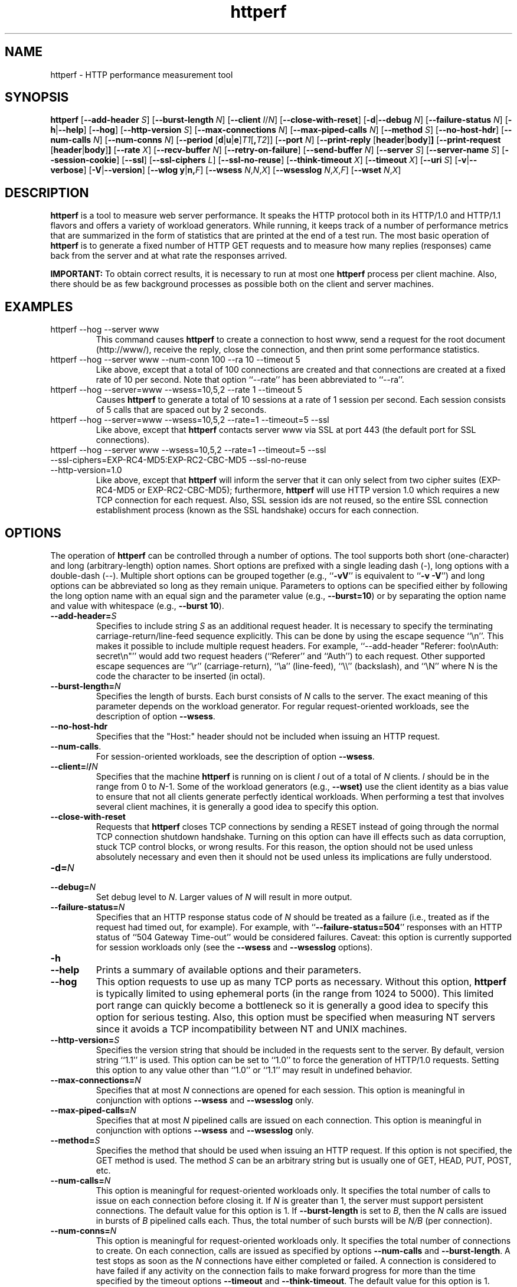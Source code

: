 .TH httperf 1 "30 Oct 2000"
.IX httperf
.SH NAME
httperf \- HTTP performance measurement tool
.SH SYNOPSIS
.B httperf
.RB [ --add-header
.IR S ]
.RB [ --burst-length
.IR N ]
.RB [ --client
.IR I / N ]
.RB [ --close-with-reset ]
.RB [ -d | --debug
.IR N ]
.RB [ --failure-status
.IR N ]
.RB [ -h | --help ]
.RB [ --hog ]
.RB [ --http-version
.IR S ]
.RB [ --max-connections
.IR N ]
.RB [ --max-piped-calls
.IR N ]
.RB [ --method
.IR S ]
.RB [ --no-host-hdr ]
.RB [ --num-calls 
.IR N ]
.RB [ --num-conns
.IR N ]
.RB [ --period " [" d | u | e ] \fIT1\fR [ ,\fIT2\fR ]]
.RB [ --port
.IR N ]
.RB [ --print-reply " [" header | body ] ]
.RB [ --print-request " [" header | body ] ]
.RB [ --rate
.IR X ]
.RB [ --recv-buffer
.IR N ]
.RB [ --retry-on-failure ]
.RB [ --send-buffer
.IR N ]
.RB [ --server
.IR S ]
.RB [ --server-name
.IR S ]
.RB [ --session-cookie ]
.RB [ --ssl ]
.RB [ --ssl-ciphers
.IR L ]
.RB [ --ssl-no-reuse ]
.RB [ --think-timeout
.IR X ]
.RB [ --timeout
.IR X ]
.RB [ --uri
.IR S ]
.RB [ -v | --verbose ]
.RB [ -V | --version ]
.RB [ "--wlog y" | n, \fIF\fR]
.RB [ --wsess
.IR N , N , X ]
.RB [ --wsesslog
.IR N , X , F ]
.RB [ --wset
.IR N , X ]
.SH DESCRIPTION
.B httperf
is a tool to measure web server performance.  It speaks the HTTP
protocol both in its HTTP/1.0 and HTTP/1.1 flavors and offers a
variety of workload generators. While running, it keeps track of a
number of performance metrics that are summarized in the form of
statistics that are printed at the end of a test run.  The most basic
operation of
.B httperf
is to generate a fixed number of HTTP GET requests and to measure how
many replies (responses) came back from the server and at what rate
the responses arrived.

.B IMPORTANT:
To obtain correct results, it is necessary to run at most one
.B httperf
process per client machine.  Also, there should be as few background
processes as possible both on the client and server machines.

.SH EXAMPLES
.TP
httperf --hog --server www
This command causes
.B httperf
to create a connection to host www, send a request for the root
document (http://www/), receive the reply, close the connection, and
then print some performance statistics.
.TP
httperf --hog --server www --num-conn 100 --ra 10 --timeout 5
Like above, except that a total of 100 connections are created and
that connections are created at a fixed rate of 10 per second.  Note
that option ``--rate'' has been abbreviated to ``--ra''.
.TP
httperf --hog --server=www --wsess=10,5,2 --rate 1 --timeout 5
Causes
.B httperf
to generate a total of 10 sessions at a rate of 1 session per second.
Each session consists of 5 calls that are spaced out by 2 seconds.
.TP
httperf --hog --server=www --wsess=10,5,2 --rate=1 --timeout=5 --ssl
Like above, except that
.B httperf
contacts server www via SSL at port 443 (the default port for SSL
connections).
.TP
httperf --hog --server www --wsess=10,5,2 --rate=1 --timeout=5 --ssl --ssl-ciphers=EXP-RC4-MD5:EXP-RC2-CBC-MD5 --ssl-no-reuse --http-version=1.0
Like above, except that
.B httperf
will inform the server that it can only select from two cipher suites
(EXP-RC4-MD5 or EXP-RC2-CBC-MD5); furthermore,
.B httperf
will use HTTP version 1.0 which requires a new TCP connection for each
request.  Also, SSL session ids are not reused, so the entire SSL
connection establishment process (known as the SSL handshake) occurs
for each connection.
.SH OPTIONS
The operation of
.B httperf
can be controlled through a number of options.  The tool supports both
short (one-character) and long (arbitrary-length) option names.  Short
options are prefixed with a single leading dash (-), long
options with a double-dash (--).  Multiple short options can be
grouped together (e.g.,
.RB `` -vV ''
is equivalent to
.RB `` "-v -V" '')
and long options can be abbreviated so long as they remain unique.
Parameters to options can be specified either by following the long
option name with an equal sign and the parameter value (e.g.,
.BR --burst=10 )
or by separating the option name and value with whitespace (e.g.,
.BR "--burst 10" ).
.TP
.BI --add-header= S
Specifies to include string
.I S
as an additional request header.  It is necessary to specify the
terminating carriage-return/line-feed sequence explicitly.  This can
be done by using the escape sequence ``\\n''.  This makes it possible
to include multiple request headers.  For example, ``--add-header
"Referer: foo\\nAuth: secret\\n"'' would add two request headers
(``Referer'' and ``Auth'') to each request.  Other supported escape
sequences are ``\\r'' (carriage-return), ``\\a'' (line-feed), ``\\\\''
(backslash), and ``\\N'' where N is the code the character to be
inserted (in octal).
.TP
.BI --burst-length= N
Specifies the length of bursts.  Each burst consists of
.I N
calls to the server.  The exact meaning of this parameter depends on
the workload generator.  For regular request-oriented workloads, see the
description of option
.BR --wsess .
.TP
.BR --no-host-hdr
Specifies that the "Host:" header should not be included when issuing
an HTTP request.
.TP
.BR --num-calls .
For session-oriented workloads, see the description of option
.BR --wsess .
.TP
.BI --client= I / N
Specifies that the machine
.B httperf
is running on is client
.I I
out of a total of
.I N
clients.
.I I
should be in the range from 0 to
.IR N "-1."
Some of the workload generators (e.g.,
.BR --wset)
use the client identity as a bias value to ensure that not all clients
generate perfectly identical workloads.  When performing a test that
involves several client machines, it is generally a good idea to
specify this option.
.TP
.BI --close-with-reset
Requests that
.B httperf
closes TCP connections by sending a RESET instead of going through the
normal TCP connection shutdown handshake.  Turning on this option can
have ill effects such as data corruption, stuck TCP control blocks, or
wrong results.  For this reason, the option should not be used unless
absolutely necessary and even then it should not be used unless its
implications are fully understood.
.TP
.BI -d= N
.TP
.BI --debug= N
Set debug level to
.IR N .
Larger values of
.I N
will result in more output.
.TP
.BI --failure-status= N
Specifies that an HTTP response status code of
.I N
should be treated as a failure (i.e., treated as if the request had
timed out, for example).  For example, with
.RB `` --failure-status=504 ''
responses with an HTTP status of ``504 Gateway Time-out'' would be
considered failures.  Caveat: this option is currently supported
for session workloads only (see the
.B --wsess
and
.B --wsesslog
options).
.TP
.B -h
.TP
.B --help
Prints a summary of available options and their parameters.
.TP
.BI --hog
This option requests to use up as many TCP ports as necessary.
Without this option,
.B httperf
is typically limited to using ephemeral ports (in the range from 1024
to 5000).  This limited port range can quickly become a bottleneck so
it is generally a good idea to specify this option for serious
testing.  Also, this option must be specified when measuring NT
servers since it avoids a TCP incompatibility between NT and UNIX
machines.
.TP
.BI --http-version= S
Specifies the version string that should be included in the requests
sent to the server.  By default, version string ``1.1'' is used.  This
option can be set to ``1.0'' to force the generation of HTTP/1.0
requests.  Setting this option to any value other than ``1.0'' or ``1.1''
may result in undefined behavior.
.TP
.BI --max-connections= N
Specifies that at most
.I N
connections are opened for each session.  This option is meaningful in
conjunction with options
.B --wsess
and
.B --wsesslog
only.
.TP
.BI --max-piped-calls= N
Specifies that at most
.I N
pipelined calls are issued on each connection.  This option is
meaningful in conjunction with options
.B --wsess
and
.B --wsesslog
only.
.TP
.BI --method= S
Specifies the method that should be used when issuing an HTTP request.
If this option is not specified, the GET method is used.  The method
.I S
can be an arbitrary string but is usually one of GET, HEAD, PUT, POST,
etc.
.TP
.BI --num-calls= N
This option is meaningful for request-oriented workloads only.  It
specifies the total number of calls to issue on each connection before
closing it.  If
.I N
is greater than 1, the server must support persistent connections.
The default value for this option is 1.  If
.BR --burst-length
is set to
.IR B ,
then the
.I N
calls are issued in bursts of
.I B
pipelined calls each.  Thus, the total number of such bursts will
be
.I N/B
(per connection).
.TP
.BI --num-conns= N
This option is meaningful for request-oriented workloads only.  It
specifies the total number of connections to create.  On each
connection, calls are issued as specified by options
.B --num-calls
and
.BR --burst-length .
A test stops as soon as the
.I N
connections have either completed or failed.  A connection is
considered to have failed if any activity on the connection fails to
make forward progress for more than the time specified by the timeout
options
.B --timeout
and
.BR --think-timeout .
The default value for this option is 1.
.TP
.BI --period= [D]T1[,T2]
Specifies the time interval between the creation of connections or sessions.
Connections are created by default, sessions if option
.B --wsess
or
.B --wsesslog
has been specified.
This connection/session ``interarrival time'' can alternatively be specified by
the 
.B --rate
option, although more flexibility is available with
.B --period.
The
.I D
parameter specifies the interarrival time distribution.
If omitted or set to
.RB `` d '',
a deterministic (i.e., fixed) period is used as specified
by parameter
.IR T1
in units of seconds.
If
.I D
is set to 
.RB `` e '',
an exponential (i.e., Poisson) distribution is used with
a mean interarrival time of
.IR T1 .
Finally, if
.I D
is set to 
.RB `` u '',
a uniform distribution over the interval
.RI [ T1 , T2 )
is used for the interarrival time.
In all cases, a period of 0 results in connections
or sessions being generated sequentially (a new connection/session is
initiated as soon as the previous one completes).  The default value
for this option is 0.  Note that specifying, for example,
.B --rate=5
is equivalent to specifying
.B --period=d0.2
or
.BR --period=0.2 .
By specifying
.BR --period=u1,3 ,
the interarrival times will be randomly chosen from the interval
between 1 and 3 seconds.  The specific sequence of (pseudo-)random
interarrival times are identical from one
.B httperf
run to another as long as the values for the
.B --period
and
.B --client
options are identical.
.TP
.BI --port= N
This option specifies the port number
.I N
on which the web server is listening for HTTP requests.  By default,
.B httperf
uses port number 80.
.TP
.BR --print-reply [ = [ header | body ]]
Requests the printing of the reply headers, body, and summary.  The
output is directed to standard output.  Reply header lines are
prefixed by "RH", reply body lines are prefixed by "RB", and the
reply-size summary is prefixed by "RS".  The prefix is followed by a
serial number that uniquely identifies the call that the reply line is
for and a colon (":") character that marks the beginning of the actual
reply line.  To print only reply headers, pass argument
.B header
to this option.  To print only the reply body, pass argument
.B body
to this option.
.TP
.BR --print-request [ = [ header | body ]]
Requests the printing of the request headers, body (if one is
present), and summary.  The output is directed to standard output.
Request header lines are prefixed by "SH", request body lines are
prefixed by "SB", and the request summary is prefixed by "SS".  The
prefix is followed by the call's serial number and a colon (":")
character that marks the beginning of the actual reply line.  To print
only request headers, pass argument
.B header
to this option.  To print only the request body, pass argument
.B body
to this option.
.TP
.BI --rate= X
Specifies the fixed rate at which connections or sessions are created.
Connections are created by default, sessions if option
.B --wsess
or
.B --wsesslog
has been specified.  In both cases a rate of 0 results in connections
or sessions being generated sequentially (a new session/connection is
initiated as soon as the previous one completes).  The default value
for this option is 0.
.TP
.BI --recv-buffer= N
Specifies the maximum size of the socket receive buffers used to
receive HTTP replies.  By default, the limit is 16KB.  A smaller value
may help memory-constrained clients whereas a larger value may be
necessary when communicating with a server over a high-bandwidth,
high-latency connection.
.TP
.BI --retry-on-failure
This option is meaningful for session workloads only (see the
.B --wsess
and
.B --wsesslog
options).  If specified, a call that results in a failure response (as
defined by the
.B --failure-status
option) is retried immediately instead of causing the session to fail.
.TP
.BI --send-buffer= N
Specifies the maximum size of the socket send buffers used to send
HTTP requests.  By default, the limit is 4KB.  A smaller value may
help memory-constrained clients whereas a larger value may be
necessary when generating large requests to a server connected via a
high-bandwidth, high-latency connection.
.TP
.BI --server= S
Specifies the IP hostname of the server.  By default, the hostname
``localhost'' is used.  This option should always be specified as it
is generally not a good idea to run the client and the server on the
same machine.
.TP
.BI --server-name= S
Specifies the (default) server name that appears in the "Host:" header
of every request sent by
.BR httperf .
Without this option, the host name (or IP address) specified by option
.B --server
is used instead.
.TP
.B --session-cookie
When this option is turned on, cookie managment is enabled on a
per-session basis.  What this means is that if a reply to a request
that was generated by session
.IR X 
contains a cookie, then all future requests sent by session
.I X
will include this cookie as well.  At present, the cookie manager in
.B httperf
supports only one cookie per session.  If a second cookie is received,
the new cookie overwrites the existing one and a warning message is
printed if ``--debug 1'' is on.
.TP
.B --ssl
Specifies that all communication between
.B httperf
and the server should utilize the Secure Sockets Layer (SSL) protocol.
This option is available only if
.B httperf
was compiled with SSL support enabled.
.TP
.BI --ssl-ciphers= L
This option is only meaningful if SSL is in use (see
.B --ssl
option).  This option specifies the list
.I L
of cipher suites that
.B httperf
may use in negotiating a secure connection with the server.  If the
list contains more than one cipher suite, the ciphers must be
separated by a colon.  If the server does not accept any of the listed
cipher suites, the connection establishment will fail and
.B httperf
will exit immediately.  If this option is not specified when the
.B --ssl
option is present then
.B httperf
will use all of the SSLv3 cipher suites provided by the underlying SSL
library.
.TP
.B --ssl-no-reuse
This option is only meaningful if SSL and sessions are in use (see
.BR --ssl ,
.BR --wsess ,
.BR --wsesslog ).
When an SSL connection is established the client receives a session
identifier (session id) from the server.  On subsequent SSL
connections, the client normally reuses this session id in order to
avoid the expense of repeating the (slow) SSL handshake to establish a
new SSL session and obtain another session id (even if the client
attempts to re-use a session id, the server may force the client to
renegotiate a session).  By default
.B httperf
reuses the session id across all connections in a session.  If the
.B --ssl-no-reuse
option is in effect, then
.B httperf
will not reuse the session id, and the entire SSL handshake will be
performed for each new connection in a session.
.TP
.BI --think-timeout= X
Specifies the maximum time that the server may need to initiate
sending the reply for a given request.  Note that this timeout value
is added to the normal timeout value (see option
.BR --timeout ).
When accessing static web content, it is usually not necessary to
specify this option.  However, when performing tests with long-running
CGI scripts, it may be necessary to use this option to allow for
larger response-times.  The default value for this option is zero
seconds, meaning that the server has to be able to respond within the
normal timeout value.
.TP
.BI --timeout= X
Specifies the amount of time
.I X
that
.B httperf
is willing to wait for a server reaction.  The timeout is specified in
seconds and can be a fractional number (e.g.,
.BR "--timeout 3.5" ).
This timeout value is used when establishing a TCP connection, when
sending a request, when waiting for a reply, and when receiving a
reply.  If during any of those activities a request fails to make
forward progress within the alloted time,
.B httperf
considers the request to have died, closes the associated connection
or session and increases the
.B client-timo
error count.  The actual timeout value used when waiting for a reply
is the sum of this timeout and the think-timeout (see option
.BR --think-timeout ).
By default, the timeout value is infinity.
.TP
.BI --uri= S
Specifies that URI
.I S
should be accessed on the server.  For some of the workload generators
(e.g.,
.BR --wset ),
this option specifies the prefix for the URIs being accessed.
.TP
.B -v
.TP
.B --verbose
Puts
.B httperf
into verbose mode.  In this mode, additional output such as the
individual reply rate samples and connection lifetime histogram are
printed.
.TP
.B -V
.TP
.B --version
Prints the version of
.BR httperf .
.TP
.BI --wlog= B , F
This option can be used to generate a specific sequence of URI
accesses.  This is useful to replay the accesses recorded in a server
log file, for example.  Parameter
.I F
is the name of a file containing the ASCII NUL separated list of URIs
that should be accessed.  If parameter
.I B
is set to
.RB `` y '',
.B httperf
will wrap around to the beginning of the file when reaching the end of
the list (so the list of URIs is accessed repeatedly).  With
.I B
set to
.RB `` n '',
the test will stop no later than when reaching the end of the URI
list.
.TP
.BI --wsess= N1 , N2 , X
Requests the generation and measurement of sessions instead of
individual requests.  A session consists of a sequence of bursts which
are spaced out by the user think-time.  Each burst consists of a fixed
number
.I L
of calls to the server
.RI ( L
is specified by option
.BR --burst-length ).
The calls in a burst are issued as follows: at first, a single call is
issued.  Once the reply to this first call has been fully received,
all remaining calls in the burst are issued concurrently.  The
concurrent calls are issued either as pipelined calls on an existing
persistent connection or as individual calls on separate connections.
Whether a persistent connection is used depends on whether the server
responds to the first call with a reply that includes a ``Connection:
close'' header line.  If such a line is present, separate connections
are used.

The option specifies the following parameters:
.I N1
is the total number of sessions to generate,
.I N2
is the number of calls per session, and
.I X
is the user think-time (in seconds) that separates consecutive call
bursts.  For example, the options
.RB `` "--wsess=100,50,10 --burst-len 5" ''
would result in 100 sessions with a total of 50 calls each.  Since
each burst has a length of 5 calls, a total of 10 call bursts would be
generated per session.  The user think-time between call bursts would
be 10 seconds.  Note that user think-time
.I X
denotes the time between receiving the last reply of the previous
call burst and the sending of the first request of the next burst.

A test involving sessions finishes as soon as the requested number
.I N1
of sessions have either failed or completed.  A session is considered
to have failed if any operation in a session takes longer than
the timeouts specified by options
.B --timeout
and
.BR --think-timeout .
In addition, a session also fails if the server returns a reply with a
status code matching the one specified by option
.BR --failure-status .
.TP
.BI --wsesslog= N , X , F
This specifies a session workload generator similar to
.B --wsess
(please read that description first).  With
.B --wsesslog
though, many aspects of user sessions, including the number and
sequence of URI's, request method, think-time and burst-length parameters, 
can be specified in an input file
.I F.
Two other parameters are retained from
.B --wsess,
namely
.I N,
the number of sessions to initiate, and
.I X,
the burst-to-burst user think time (note that this becomes a default
time since the input file
.I F
can also specify user think time on a per-burst basis.
A small example input file can most-easily show the settable parameters:
.br

.br
# Comment lines start with a ``#'' as the first
.br
# character.  Lines with only whitespace delimit
.br
# sessions (multiple blank lines do not generate
.br
# ``null'' sessions).  All other lines specify a
.br
# uri-sequence (1 uri per line).  If the first
.br
# character of the line is whitespace (e.g. space
.br
# or tab), the uri is considered to be part of a
.br
# burst that is sent out after the previous
.br
# non-burst uri.
.br

.br
# session 1 definition (this is a comment)
.br
/foo.html think=2.0
.br
	/pict1.gif
.br
	/pict2.gif
.br
/foo2.html method=POST contents='Post data'
.br
	/pict3.gif
.br
	/pict4.gif
.br
	
.br
# session 2 definition
.br
/foo3.html method=POST contents="Multiline\\ndata"
.br
/foo4.html method=HEAD
.br

.br
The above description specifies 2 sessions.  The first session will
start with a request for /foo.html.  When the /foo.html response comes
back, a burst of 2 requests will follow (/pict1.gif and /pict2.gif).
When the last of those responses is received, a two second user think
time is inserted before the next request of /foo2.html is issued.
This request is sent as a POST.  The posted data can be contained
between single- or double-quotes.  Newlines can appear within posted
data as ``\\n'' or as a ``\\<CR>''.  The /foo2.html response is
followed by a burst request of /pict3.gif and /pict4.gif, which
concludes this session.  The second session is started some time after
the first, as specified by the
.B --rate
or
.B --period
options.
.br	

.br
The second session consists of 2 requests separated by the default user think
time as specified by the
.I X
parameter of the
.B --wsesslog
option.  If the
.I N
parameter of
.B --wsesslog
is greater than the number of sessions defined in input file
.IR F ,
then the defined sessions are used repeatedly until
.I N
sessions have been created (i.e., the defined sessions are used in a
round-robin fashion).
.br
	
.br
One should avoid using
.B --wsesslog
in conjunction with other
.B httperf
options that also control session behavior and workload URI's, namely
.B --burst-length,
.B --wsess,
.B --wlog,
and
.B --wset.
.TP
.BI --wset= N , X
This option can be used to walk through a list of URIs at a given
rate.  Parameter
.I N
specifies the number of distinct URIs that should be generated and
.I X
specifies the rate at which new URIs are accessed.  A rate of
.B 0.25
would mean that the same URI would be accessed four times in a row
before moving on to the next URI.  This type of access pattern is
useful in generating a workload that induces a relatively predictable
amount of traffic in the disk I/O subsystem of the server (assuming
.I N
and the accessed files are big enough to exceed the server's buffer
cache).  The URIs generated are of the form
.IR	prefix / path .html,
where
.I prefix
is the URI prefix specified by option
.B --wset
and
.I path
is generated as follows: for the
.IR i -th
file in the working set, write down
.I i
in decimal, prefixing the number with as many zeroes as necessary
to get a string that has as many digits as
.IR N -1.
Then insert a slash character between each digit.  For example,
the 103rd file in a working set consisting of 1024 files would
result in a path of
.RB `` 0/1/0/3 ''.
Thus, if the URI-prefix is
.BR /wset1024 ,
then the URI being accessed would be
.BR /wset1024/0/1/0/3.html .
In other words, the files on the server need to be organized as a
10ary tree.
.SH OUTPUT
This section describes the statistics output at the end of each test
run.  The basic information shown below is printed independent of the
selected workload generator.
.PP
.RS
.br
.B Total:
connections 30000 requests 29997 replies 29997 test-duration 299.992 s
.PP
.B Connection rate:
100.0 conn/s (10.0 ms/conn, <=14 concurrent connections)
.br
.B Connection time [ms]:
min 1.4 avg 3.0 max 163.4 median 1.5 stddev 7.3
.br
.B Connection time [ms]:
connect 0.6
.br
.B Connection length [replies/conn]:
1.000
.PP
.B Request rate:
100.0 req/s (10.0 ms/req)
.br
.B Request size [B]:
75.0
.PP
.B Reply rate [replies/s]:
min 98.8 avg 100.0 max 101.2 stddev 0.3 (60 samples)
.br
.B Reply time [ms]:
response 2.4 transfer 0.0
.br
.B Reply size [B]:
header 242.0 content 1010.0 footer 0.0 (total 1252.0)
.br
.B Reply status:
1xx=0 2xx=29997 3xx=0 4xx=0 5xx=0
.PP
.B CPU time [s]:
user 94.31 system 205.26 (user 31.4% system 68.4% total 99.9%)
.br
.B Net I/O:
129.6 KB/s (1.1*10^6 bps)
.PP
.B Errors:
total 3 client-timo 0 socket-timo 0 connrefused 3 connreset 0
.br
.B Errors:
fd-unavail 0 addrunavail 0 ftab-full 0 other 0
.br
.RE
.PP
There are six groups of statistics: overall results (``Total''),
connection related results (``Connection''), results relating to the
issuing of HTTP requests (``Request''), results relating to the replies
received from the server (``Reply''), miscellaneous results relating to
the CPU (``CPU'') and network (``Net I/O'') utilization and, last but not
least, a summary of errors encountered (``Errors'').
.TP
Total Section
.br
This section summarizes how many TCP connections were initiated by
.BR httperf ,
how many requests it sent out, how many replies it received, and
what the total test duration was.  In the example output
shown above, 30,000 connections were created, 29,997 requests were
sent out and 29,997 replies were received.  The duration of the
test was almost exactly 5 minutes (300 seconds).
.TP
Connection Section
.br
This section conveys information related to TCP connections generated
by the tool.  Specifically, the ``Connection rate'' line shows that new
connections were initiated at a rate of 100.0 connections per second.
This rate corresponds to a period of 10.0 milliseconds per
connection.  The last number in this line shows that at most 14
connections were open at any given time.

The first line labeled ``Connection time'' gives lifetime statistics
for successful connections.  The lifetime of a connection is the time
between a TCP connection is initiated and the time the connection is
closed.  A connection is considered successful if it had at least one
call that completed successfully.  In the example output, the line
indicates that the minimum (``min'') connection lifetime was 1.4
milliseconds, the average (``avg'') lifetime was 3.0 milliseconds, the
maximum (``max'') was 163.4 milliseconds, the median (``median'')
lifetime was 1.5 milliseconds, and that the standard deviation of the
lifetimes was 7.3 milliseconds.  The median lifetime is computed based
on a histogram with one millisecond resolution and a maximum lifetime
of 100 seconds.  Thus, the median is accurate to within half a
millisecond if at least half of the successful connections have a
lifetime of no more than 100 seconds.

The next statistic in this section is the average time it took to
establish a TCP connection.  Only successful TCP connection
establishments are counted.  In the example, the second line labeled
``Connection time'' shows that, on average, it took 0.6 milliseconds
to establish a connection.

The final line in this section is labeled ``Connection length.''  It
gives the average number of replies received on each connection that
received at least one reply (i.e., connections that failed before
yielding the first reply are not counted).  This number can be bigger
than 1.0 due to persistent connections.
.TP
Request Section
.br
The line labeled ``Request rate'' gives the rate at which HTTP requests
were issued and the period that this rate corresponds to.  In the
example above, the request rate was 100.0 requests per second, which
corresponds to 10.0 milliseconds per request.  As long as no
persistent connections are employed, the results in this section are
very similar or identical to results in the connection section.
However, when persistent connections are used, several calls can be
performed on a single connection in which case the results would be
different.

The line labeled ``Request size'' gives the average size of the HTTP
requests in bytes.  In the example above, the average request size was
75 bytes.
.TP
Reply Section
.br
For simple measurements, this section is often the most interesting
one as the line labeled ``Reply rate'' gives various statistics for
the reply rate.  In the example above, the minimum (``min'') reply
rate was 98.8 replies per second, the average (``avg'') was 100
replies per second, and the maximum (``max'') rate was 101.2 replies
per second.  The standard deviation was 0.3 replies per second.  The
number enclosed in parentheses shows that 60 reply rate samples were
acquired.  At present,
.B httperf
collects a rate sample once every five seconds.  To obtain a
meaningful standard deviation, it is recommended to run tests long
enough so at least thirty samples are obtained.  This corresponds to a
test duration of at least 150 seconds.

The line labeled ``Reply Time'' gives information on how long it took
for the server to respond and how long it took to receive the reply.
In the example, it took on average 2.4 milliseconds between sending
the first byte of the request and receiving the first byte of the
reply.  The time to ``transfer'', or read, the reply was too short to
be measured, so it shows up as zero.  The is typical when the entire
reply fits into a single TCP segment.

The next line, labeled ``Reply size'' contains statistics on the
average size of the replies---all numbers are in reported bytes.
Specifically, the line lists the average length of reply headers, the
content, and footers (HTTP/1.1 uses footers to realize the ``chunked''
transfer encoding).  For convenience, the average total number of
bytes in the replies is also given in parentheses.  In the example,
the average header length (``header'') was 242 bytes, the average
content length (``content'') was 1010 bytes, and there were no footers
(``footer'' length is zero).  The total reply length of 1252 bytes on
average.

The final line in this section is a histogram of the major status
codes received in the replies from the server.  The major status code
is the ``hundreds''-digit of the full HTTP status code.  In the
example, all 29,997 replies had a major status code of 2.  It's a good
guess that all status codes were ``200 OK'' but the information in the
histogram is not detailed enough to allow distinguishing status codes
with the same major code.
.TP
Miscellaneous Section
.br
This section starts with a summary of the CPU utilization on the
client machine.  In the example, the line labeled ``CPU time'' shows
that 94.31 seconds were spent executing in user mode (``user''),
205.26 seconds were spent executing in system mode (``system'') and
that this corresponds to 31.4% user mode execution and 68.4% system
execution.  The total utilization was 99.9%, which is expected given
that
.B httperf
is a CPU hog.  A total CPU utilization of significantly less than 100%
is a sign that there were competing processes that interfered with the
test.

The line labeled ``Net I/O'' gives the average network throughput in
kilobytes per second (where a kilobyte is 1024 bytes) and in megabits
per second (where a megabit is 10^6 bits).  In the example, an average
network usage of about 129.6 kilobytes per second was sustained.  The
number in parentheses shows that this corresponds to about 1.1
megabits per second.  This network bandwidth is computed based on the
number of bytes sent and received on the TCP connections.  In other
words, it does not account for the network headers or TCP
retransmissions that may have occurred.
.TP
Errors Section
.br
The last section contains statistics on the errors that were
encountered during a test.  In the example, the two lines labeled
``Errors'' show that there were a total of three errors and that all
three errors were due to the server refusing to accept a connection
(``connrefused'').  A description of each error counter follows:

.B client-timo:
The number of times a session, connection, or call failed due
to a client timeout (as specified by the
.B --timeout
and
.BR --think-timeout )
options.

.B socket-timo:
The number of times a TCP connection failed with a socket-level
timeout (ETIMEDOUT).

.B connrefused:
The number of times a TCP connection attempt failed with a
``connection refused by server'' error (ECONNREFUSED).

.B connreset:
The number of times a TCP connection failed due to a RESET from the
server.  Typically, a RESET is received when the client attempts to
send data to the server at a time the server has already closed its
end of the connection.  NT servers also send RESETs when attempting to
establish a new connection when the listen queue is full.

.B fd-unavail:
The number of times the
.B httperf
process was out of file descriptors.  Whenever this count is non-zero,
the test results are meaningless because the client was overloaded
(see section "CHOOSING TIMEOUT VALUES").

.B addrunavail:
The number of times the client was out of TCP port numbers
(EADDRNOTAVAIL).  This error should never occur.  If it does, the
results should be discarded.

.B ftab-full:
The number of times the system's file descriptor table is full.
Again, this error should never occur.  If it does, the results should
be discarded.

.B other:
The number of times some other type of error occurred.  Whenever this
counter is non-zero, it is necessary to track down the real cause of
the error.  To assist in doing this,
.B httperf
prints the error code (errno) of the first unknown errors that occurs
during a test run.
.RE
.PP
When
.B --wsess
or
.B --wsesslog
is specified,
.B httperf
generates and measures sessions instead of individual calls and
additional statistics are printed at the end of a test.  An example
output is shown below.
.PP
.RS
.B Session rate [sess/s]:
min 0.00 avg 0.59 max 2.40 stddev 0.37 (240/450)
.br
.B Session:
avg 6.45 connections/session
.br
.B Session lifetime [s]:
123.9
.br
.B Session failtime [s]:
58.5
.br
.B Session length histogram:
4 7 4 ... 3 3 240
.RE
.PP
The line labeled ``Session rate'' shows the minium, average, and
maximum rate at which sessions completed (based on a 5 second sampling
interval).  It also shows the standard deviation of the session
completion rate.  The numbers in parentheses show how many sessions
succeeded and how many sessions were initiated.  In the example above,
the minimum, average, and maximum session completion rates were 0.00,
0.59, and 2.40 sessions per second, respectively.  The standard
deviation was 0.37 sessions per second and 240 out of 450 sessions
completed successfully (210 failed due to errors such as timeouts).

The next line, labeled ``Session:'' shows the average length of a
session measured in connections.  In the example above, an average of
6.45 connections were required to complete a session.

The line labeled ``Session lifetime'' gives the average time it took
to complete a successful session.  In the example above, it took an
average of 123.9 seconds.

The line labeled ``Session failtime'' gives the average time it took
before an unsuccessful session failed.  In the example above, it took
on average 58.5 seconds for a session to fail.

Finally, the line labeled ``Session length histogram'' gives a
histogram of the number of replies received by each session.  In the
example above, 4 sessions ended after receiving no reply at all, 7
ended after receiving one reply, and so on (the ellipsis indicates
additional histogram counts that were omitted from this manual for
space reasons).  Note that this histogram does not distinguish between
successful and failed sessions.

.SH CHOOSING TIMEOUT VALUES
Since the machine that
.B httperf
runs on has only a finite set of resource available, it can not
sustain arbitrarily high HTTP loads.  For example, one limiting factor
is that there are only roughly 60,000 TCP port numbers that can be in
use at any given time.  Since on most UNIX systems it takes one minute
for a TCP connection to be fully closed (leave the TIME_WAIT state),
the maximum rate a client can sustain is at most 1,000 requests per
second.

The actual sustainable rate is often much lower than that because
before running out of TCP ports, the machine is likely to run out of
file descriptors (one file descriptor is used up for each open TCP
connection).  By default, HP-UX 10.20 allows 1,024 open file
descriptors per process.  This means that without extra precautions,
.B httperf
could potentially very quickly use up all available file descriptors,
at which point it could not induce any additional load on the server.
To avoid this problem,
.B httperf
provides option
.B --timeout
to set a timeout for all communication with the server.  If the server
does not respond before the timeout expires, the client considers the
corresponding session, connection, or call to be ``dead,'' closes the
associated TCP connection, and increases the ``client-timo'' error
count.  The only exception to this rule is that after sending an
entire request to the server,
.B httperf
allows the server to take some additional time before it starts
sending the reply.  This is to accommodate HTTP requests that take a
long time to complete on the server.  This additional time is called
the ``server think time'' and can be specified by option
.BR --think-timeout .
By default, this additional think time is zero seconds, so the server
would always have to respond within the time alloted by option
.BR --timeout .

Timeouts allow
.B httperf 
to sustain high offered loads even when the server is overloaded.  For
example, with a timeout of 2 seconds and assuming that 1,000
file-descriptors are available, the offered load could be up to 500
requests per second (in practice, the sustainable load is often
somewhat smaller than the theoretical value).  On the downside,
timeouts artificially truncate the connection lifetime distribution.
Thus, it is recommended to pick a timeout value that is as large as
possible yet small enough to allow sustaining the desired offered
rate.  A timeout as short as one second may be acceptable, but larger
timeouts (5-10 seconds) are preferable.

It is important to keep in mind that timeouts do not guarantee that a
client can sustain a particular offered load---there are many other
potential resource bottlenecks.  For example, in some cases the client
machine may simply run out of CPU time.  To ensure that a given test
really measured the server's capabilities and not the client's, it is
a good idea to vary the number of machines participating in a test.
If observed performance remains the same as the number of client
machines is varied, the test results are likely to be valid.
.SH AUTHOR
.BR httperf
was developed by David Mosberger and was heavily influenced by an
earlier tool written by Tai Jin.  Stephane Eranian contributed the
log-file based URI generator.  Dick Carter contributed the
.B --wsesslog
workload generator, the support behind the
.B --period
option, and bug fixes.  All four authors are with Hewlett-Packard
Research Laboratories.
.SH BUGS
Probably many.  Always be sure to double-check results and don't fall
prey to measuring client-performance instead of server performance!
.PP
The user-interface definitely could be improved.  A simple workload
description language might be more suitable than the dozens of little
command-line options the tool has right now.
